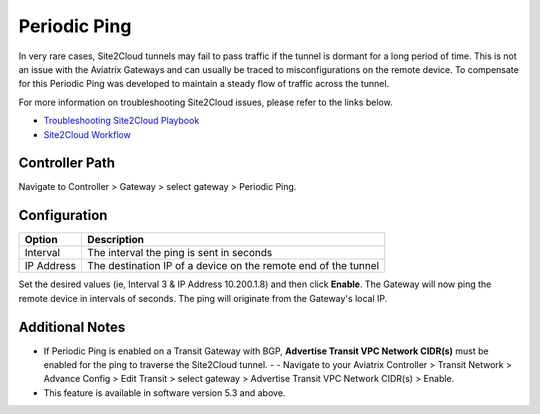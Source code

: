 

============================================
Periodic Ping
============================================

In very rare cases, Site2Cloud tunnels may fail to pass traffic if the tunnel is dormant for a long period of time. This is not an issue with the Aviatrix Gateways and can usually be traced to misconfigurations on the remote device. To compensate for this Periodic Ping was developed to maintain a steady flow of traffic across the tunnel. 

For more information on troubleshooting Site2Cloud issues, please refer to the links below.

- `Troubleshooting Site2Cloud Playbook <https://docs.aviatrix.com/TroubleshootingPlaybook/troubleshooting_playbook_aviatrix_s2c_end_to_end_traffic.html>`_ 
- `Site2Cloud Workflow <https://docs.aviatrix.com/HowTos/site2cloud.html>`_ 

Controller Path
--------------------------

Navigate to Controller > Gateway > select gateway > Periodic Ping.

Configuration
---------------------
===============================     =================================================================
  **Option**                        **Description**
===============================     =================================================================
Interval    	 					          The interval the ping is sent in seconds
IP Address              			      The destination IP of a device on the remote end of the tunnel
===============================     =================================================================

Set the desired values (ie, Interval 3 & IP Address 10.200.1.8) and then click **Enable**. The Gateway will now ping the remote device in intervals of seconds. The ping will originate from the Gateway's local IP.

Additional Notes
---------------------------

- If Periodic Ping is enabled on a Transit Gateway with BGP, **Advertise Transit VPC Network CIDR(s)** must be enabled for the ping to traverse the Site2Cloud tunnel.
  - - Navigate to your Aviatrix Controller > Transit Network > Advance Config > Edit Transit > select gateway > Advertise Transit VPC Network CIDR(s) > Enable.
- This feature is available in software version 5.3 and above.
